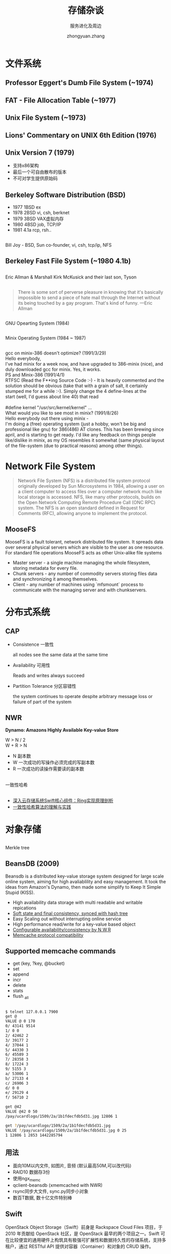 #+TITLE: 存储杂谈
#+SUBTITLE: 服务进化及周边
#+AUTHOR: zhongyuan.zhang
#+OPTIONS: ':nil *:t -:t ::t <:t H:3 \n:nil ^:t arch:headline
#+OPTIONS: author:t c:nil creator:comment d:(not "LOGBOOK") date:t
#+OPTIONS: e:t email:nil f:t inline:t num:nil p:nil pri:nil stat:t
#+OPTIONS: tags:t tasks:t tex:t timestamp:t toc:nil todo:t |:t

#+ICON: images/org-icon.png

* 文件系统
:PROPERTIES:
:SLIDE:    segue dark quote
:ASIDE:    right bottom
:ARTICLE:  flexbox vleft auto-fadein
:END:

** Professor Eggert's Dumb File System (~1974)
#+BEGIN_CENTER
#+ATTR_HTML: :height 400px
[[file:images/eggertfs.png]]
#+END_CENTER

** FAT - File Allocation Table (~1977)
#+BEGIN_CENTER
#+ATTR_HTML: :height 420px
[[file:images/fat.png]]
#+END_CENTER

** 
#+BEGIN_CENTER
[[file:images/unix.jpg]]
#+END_CENTER

** 
#+BEGIN_CENTER
#+ATTR_HTML: :height 550px
[[file:images/pdp-11-40.jpg]]
#+END_CENTER

** Unix File System (~1973)
#+BEGIN_CENTER
#+ATTR_HTML: :height 450px
[[file:images/ufs.png]]
#+END_CENTER

** Lions' Commentary on UNIX 6th Edition (1976)
#+BEGIN_CENTER
[[file:images/lions.jpg]]
#+END_CENTER

** Unix Version 7 (1979)
- 支持x86架构
- 最后一个可自由散布的版本
- 不可对学生提供原始码

** Berkeley Software Distribution (BSD)
:PROPERTIES:
:ARTICLE:  smaller
:END:
- 1977 1BSD ex
- 1978 2BSD vi, csh, berknet  
- 1979 3BSD VAX虚拟内存
- 1980 4BSD job, TCP/IP
- 1981 4.1a rcp, rsh..

#+BEGIN_CENTER
#+ATTR_HTML: :height 220px
[[file:images/bsd.jpg]]
#+END_CENTER

** 
:PROPERTIES:
:ARTICLE:  smaller
:END:

#+BEGIN_CENTER
#+ATTR_HTML: :height 400px
[[file:images/billjoy.jpg]]

Bill Joy - BSD, Sun co-founder, vi, csh, tcp/ip, NFS
#+END_CENTER

** Berkeley Fast File System (~1980 4.1b)
#+BEGIN_CENTER
#+ATTR_HTML: :width 800px
[[file:images/bffs.png]]
#+END_CENTER

** 
:PROPERTIES:
:ARTICLE:  smaller
:END:
#+BEGIN_CENTER
#+ATTR_HTML: :height 460px
[[file:images/EricAllmanAndMarshallKirkMcKusick.jpg]]

Eric Allman & Marshall Kirk McKusick and their last son, Tyson
#+END_CENTER
   
** 
:PROPERTIES:
:SLIDE:    segue dark quote
:ASIDE:    right bottom
:ARTICLE:  flexbox vleft auto-fadein
:END:
#+BEGIN_QUOTE
There is some sort of perverse pleasure in knowing that it's basically impossible to send a piece of hate mail through the Internet without its being touched by a gay program. That's kind of funny. —Eric Allman
#+END_QUOTE

** 
:PROPERTIES:
:ARTICLE:  smaller
:END:

#+BEGIN_CENTER
#+ATTR_HTML: :height 460px
[[file:images/richard.jpg]]

GNU Opearting System (1984)
#+END_CENTER

** 
:PROPERTIES:
:ARTICLE:  smaller
:END:
#+BEGIN_CENTER
#+ATTR_HTML: :height 460px
[[file:images/andrew.jpg]]

Minix Operating System (1984 ~ 1987)
#+END_CENTER

** 
#+BEGIN_CENTER
#+ATTR_HTML: :height 500px
[[file:images/minix15-floppies-scr-01.jpg]]
#+END_CENTER

** 
#+BEGIN_CENTER
#+ATTR_HTML: :height 500px
[[file:images/linus-torvalds.jpg]]
#+END_CENTER

** 
:PROPERTIES:
:ARTICLE:  smaller
:END:

#+BEGIN_VERSE
gcc on minix-386 doesn't optimize? (1991/3/29)
Hello everybody,
I've had minix for a week now, and have upgraded to 386-minix (nice), and duly downloaded gcc for minix. Yes, it works.
#+END_VERSE 

#+BEGIN_VERSE
PS and Minix-386 (1991/4/1)
RTFSC (Read the F**ing Source Code :-) - It is heavily commented and the solution should be obvious (take that with a grain of salt, it certainly stumped me for a while :-). Simply change the 4 define-lines at the
start (well, I'd guess about line 40) that read

#define kernel "/usr/src/kernel/kernel" ...
#+END_VERSE

#+BEGIN_VERSE
What would you like to see most in minix? (1991/8/26)
Hello everybody out there using minix -
I'm doing a (free) operating system (just a hobby, won't be big and professional like gnu) for 386(486) AT clones.  This has been brewing since april, and is starting to get ready.  I'd like any feedback on things people like/dislike in minix, as my OS resembles it somewhat (same physical layout of the file-system (due to practical reasons) among other things).
#+END_VERSE

** 
#+BEGIN_CENTER
[[file:images/vfs.gif]]
#+END_CENTER

* Network File System
#+BEGIN_QUOTE
Network File System (NFS) is a distributed file system protocol originally developed by Sun Microsystems in 1984, allowing a user on a client computer to access files over a computer network much like local storage is accessed. NFS, like many other protocols, builds on the Open Network Computing Remote Procedure Call (ONC RPC) system. The NFS is an open standard defined in Request for Comments (RFC), allowing anyone to implement the protocol.
#+END_QUOTE
 
** 
#+BEGIN_CENTER
[[file:images/NAS.gif]]
#+END_CENTER

** MooseFS
MooseFS is a fault tolerant, network distributed file system. It spreads data over several physical servers which are visible to the user as one resource. For standard file operations MooseFS acts as other Unix-alike file systems

- Master server - a single machine managing the whole filesystem, storing metadata for every file.
- Chunk servers -  any number of commodity servers storing files data and synchronizing it among themselves.
- Client -  any number of machines using `mfsmount` process to communicate with the managing server and with chunkservers.

** 
#+BEGIN_CENTER
#+ATTR_HTML: :height 550px
[[file:images/mfs_write.png]]
#+END_CENTER

** 
#+BEGIN_CENTER
#+ATTR_HTML: :height 550px
[[file:images/mfs_read.png]]
#+END_CENTER

* 分布式系统
:PROPERTIES:
:SLIDE:    segue dark quote
:ASIDE:    right bottom
:ARTICLE:  flexbox vleft auto-fadein
:END:
** CAP
- Consistence 一致性

  all nodes see the same data at the same time
  
- Availability 可用性

  Reads and writes always succeed
  
- Partition Tolerance 分区容错性
  
  the system continues to operate despite arbitrary message loss or failure of part of the system
  
** NWR
*Dynamo: Amazons Highly Available Key-value Store*
#+BEGIN_VERSE
W > N / 2
W + R > N
#+END_VERSE

- N 副本数
- W 一次成功的写操作必须完成的写副本数
- R 一次成功的读操作需要读的副本数

** 
:PROPERTIES:
:ARTICLE:  smaller
:END:
#+BEGIN_CENTER
[[file:images/object-mapping-simple-consistent-hashing.png]]

一致性哈希
#+END_CENTER

** 
#+BEGIN_CENTER
#+ATTR_HTML: :height 500px
[[file:images/object-mapping-modified-consistent-hashing.png]]
#+END_CENTER

** 
- [[http://www.cnblogs.com/yuxc/archive/2012/06/22/2558312.html][深入云存储系统Swift核心组件：Ring实现原理剖析]]
- [[http://yikun.github.io/2016/06/09/一致性哈希算法的理解与实践][一致性哈希算法的理解与实践]]


* 对象存储
:PROPERTIES:
:SLIDE:    segue dark quote
:ASIDE:    right bottom
:ARTICLE:  flexbox vleft auto-fadein
:END:

** 
#+BEGIN_CENTER
#+ATTR_HTML: :height 550px
[[file:images/bitcask.jpg]]
#+END_CENTER

** 
:PROPERTIES:
:ARTICLE:  smaller
:END:
#+BEGIN_CENTER
#+ATTR_HTML: :height 500px
[[file:images/Hash_Tree.svg.png]]

Merkle tree
#+END_CENTER

** BeansDB (2009)
Beansdb is a distributed key-value storage system designed for large scale online system, aiming for high avaliablility and easy management. It took the ideas from Amazon's Dynamo, then made some simplify to Keep It Simple Stupid (KISS).

- High availability data storage with multi readable and writable repications
- _Soft state and final consistency, synced with hash tree_
- Easy Scaling out without interrupting online service
- High performance read/write for a key-value based object
- _Configurable availability/consistency by N,W,R_
- _Memcache protocol compatibility_

** Supported memcache commands
- get (key, ?key, @bucket)
- set
- append
- incr
- delete
- stats
- flush _all

** 
:PROPERTIES:
:ARTICLE:  smaller
:END:
#+BEGIN_SRC sh
$ telnet 127.0.0.1 7900
get @
VALUE @ 0 170
0/ 43141 9514
1/ 0 0
2/ 42462 2
3/ 39177 2
4/ 37044 1
5/ 44330 3
6/ 45589 3
7/ 28358 3
8/ 17224 3
9/ 5155 3
a/ 53006 1
b/ 27133 4
c/ 26906 3
d/ 0 0
e/ 29129 4
f/ 56710 2

get @42
VALUE @42 0 50
/pay/ucardlogo/1509/2a/1b1fdecfdb5d31.jpg 12806 1

get ?/pay/ucardlogo/1509/2a/1b1fdecfdb5d31.jpg
VALUE ?/pay/ucardlogo/1509/2a/1b1fdecfdb5d31.jpg 0 25
1 12806 1 2853 1442285794
#+END_SRC

**  
#+BEGIN_CENTER
[[file:images/beansdb.png]]
#+END_CENTER

** 用法
- 面向10M以内文件, 如图片, 音频 (默认最高50M,可以改代码)
- RAID10 数据存3份
- 使用ngx_memc
- qclient-beansdb (xmemcached with NWR)
- rsync同步大文件, sync.py同步小对象
- 数百T数据, 数十亿文件特别棒

** Swift
OpenStack Object Storage（Swift）前身是 Rackspace Cloud Files 项目，于 2010 年贡献给 OpenStack 社区，是 OpenStack 最早的两个项目之一。Swift 可在比较便宜的通用硬件上构筑具有极强可扩展性和数据持久性的存储系统，支持多租户，通过 RESTful API 提供对容器（Container）和对象的 CRUD 操作。


** 
:PROPERTIES:
:ARTICLE:  smaller
:END:
WSGI是为Python语言定义的Web服务器和Web应用程序或框架之间的一种简单而通用的接口。
#+BEGIN_SRC sh
$ paster create
Selected and implied templates:
  PasteScript#basic_package  A basic setuptools-enabled package

Enter project name: demo
Variables:
  egg:      demo
  package:  demo
  project:  demo
Enter version (Version (like 0.1)) ['']: 
#+END_SRC

#+BEGIN_SRC python
# demo/__init__.py
def app(environ, start_response): # or app = Flask(__name__)
    start_response('200 OK', [('Content-Type', 'text/plain')])
    yield "Hello world!\n"

def factory(global_config, **local_config):
    print global_config
    print local_config
    return app
#+END_SRC

** 
:PROPERTIES:
:ARTICLE:  smaller
:END:
PasteDeploy是一个用来查找和配置 WSGI 应用的系统, 配置支持app, filter, pipeline,factory, type, section等

#+BEGIN_SRC ini
# demo.ini
[DEFAULT]
title=my website

[server:main]
use = egg:Paste#http
# use=egg:gunicorn#main
# workers=2
# worker_class=gevent

[app:main]
use=call:demo:app_factory
# set title=demo site
database=mysql://xxxx
#+END_SRC

#+BEGIN_SRC sh
$ paster serve demo.ini
{'__file__': '/home/tom/demo/main.ini', 'here': '/home/tom/demo', 'title': 'my website'}
{'database': 'mysql://xxxx'}
Starting server in PID 3756.
serving on http://127.0.0.1:8080
#+END_SRC

** 映射关系
#+BEGIN_CENTER
[[file:images/swift.png]]
#+END_CENTER

** 数据节点
:PROPERTIES:
:ARTICLE:  smaller
:END:
#+BEGIN_SRC sh
$ tree /srv/node/sdb -L 5
├── accounts
│   ├── 4422
│   │   └── d84
│   │       └── 8a32648058cf2185fab166279963fd84
│   │           ├── 8a32648058cf2185fab166279963fd84.db
│   │           └── 8a32648058cf2185fab166279963fd84.db.pending
│   └── 632
│       └── 84a
│           └── 13c312c524cb52e59041e34e9c4f384a
├── containers (同上)
├── objects
│  ├── 1000
│  │   ├── 6a5
│  │   │   └── 1f462ba176864aa5f5c35e28b533b6a5
│  │   │       └── 1473149348.59743.data
│  │   ├── aba
│  │   │   └── 1f42bcc1bcf1ec440d5d5aec24ddaaba
│  │   │       └── 1464159081.76922.ts
└── tmp
#+END_SRC

** 
#+BEGIN_CENTER
[[file:images/swift_proxy.jpg]]
#+END_CENTER

** 
#+BEGIN_CENTER
[[file:images/swift_ring.jpg]]
#+END_CENTER

** 
#+BEGIN_CENTER
[[file:images/swift_get.jpg]]
#+END_CENTER

** 
#+BEGIN_CENTER
[[file:images/swift_post.jpg]]
#+END_CENTER

** 
#+BEGIN_CENTER
#+ATTR_HTML: :height 600px
[[file:images/swift_all.png]]
#+END_CENTER

** Swift组件
- Proxy Server 对外提供对象服务API, 查找服务地址并转发用户请求
- Account Server 提供账户元数据和统计信息，并维护所含容器列表的服务
- Container Server 提供容器元数据和统计信息，并维护所含对象列表的服务
- Object Server 提供对象元数据和内容服务，对象以文件的形式存储在文件系统
- Replicator 检测本地分区副本和远程副本是否一致, Push更新副本，删除文件
- Updater 高负载时，将更新请求插入队列，之后进行异步更新
- Auditor 检查对象，容器和账户的完整性，发现比特级进行隔离, 并同步副本
- Account Reaper 账户清理服务，删除容器和对象数据
- Authentication Server 验证用户身份
- Cache Server 缓存认证Token, 账户容器的存在信息, 采用Memcached.
   
** 
:PROPERTIES:
:ARTICLE:  smaller
:END:
#+BEGIN_SRC sh
$ swift-ring-builder object.builder
object.builder, build version 6
8192 partitions, 2.000000 replicas, 1 regions, 3 zones, 6 devices, 0.02 balance, 0.00 dispersion
The minimum number of hours before a partition can be reassigned is 1
The overload factor is 0.00% (0.000000)
Devices:    id  region  zone      ip address  port  replication ip  replication port      name weight partitions balance meta
             0       1     1     10.86.41.96  6000     10.86.41.96              6000        d1   1.00       2731    0.01 
             1       1     1     10.86.41.96  6000     10.86.41.96              6000        d2   1.00       2731    0.01 
             2       1     2    10.86.35.155  6000    10.86.35.155              6000        d1   1.00       2730   -0.02 
             3       1     2    10.86.35.155  6000    10.86.35.155              6000        d2   1.00       2730   -0.02 
             4       1     3    10.86.35.169  6000    10.86.35.169              6000        d1   1.00       2731    0.01 
             5       1     3    10.86.35.169  6000    10.86.35.169              6000        d2   1.00       2731    0.01 
#+END_SRC

** 
:PROPERTIES:
:ARTICLE:  smaller
:END:
#+BEGIN_SRC sh
$ swift-get-nodes /etc/swift/object.ring.gz AUTH_test testdt /no/joss-logo.png
Account  AUTH_test
Containertestdt
Object   /no/joss-logo.png

Partition1778
Hash     3793f1105a148c4a1f180a83a7289f67

Server:Port Device10.86.35.155:6000 d1
Server:Port Device10.86.41.96:6000 d2
Server:Port Device10.86.35.169:6000 d1 [Handoff]
Server:Port Device10.86.41.96:6000 d1 [Handoff]


curl -I -XHEAD "http://10.86.35.155:6000/d1/1778/AUTH_test/testdt//no/joss-logo.png"
curl -I -XHEAD "http://10.86.41.96:6000/d2/1778/AUTH_test/testdt//no/joss-logo.png"
curl -I -XHEAD "http://10.86.35.169:6000/d1/1778/AUTH_test/testdt//no/joss-logo.png" # [Handoff]
curl -I -XHEAD "http://10.86.41.96:6000/d1/1778/AUTH_test/testdt//no/joss-logo.png" # [Handoff]


Use your own device location of servers:
such as "export DEVICE=/srv/node"
ssh 10.86.35.155 "ls -lah ${DEVICE:-/srv/node*}/d1/objects/1778/f67/3793f1105a148c4a1f180a83a7289f67"
ssh 10.86.41.96 "ls -lah ${DEVICE:-/srv/node*}/d2/objects/1778/f67/3793f1105a148c4a1f180a83a7289f67"
ssh 10.86.35.169 "ls -lah ${DEVICE:-/srv/node*}/d1/objects/1778/f67/3793f1105a148c4a1f180a83a7289f67" # [Handoff]
ssh 10.86.41.96 "ls -lah ${DEVICE:-/srv/node*}/d1/objects/1778/f67/3793f1105a148c4a1f180a83a7289f67" # [Handoff]

$ ls /srv/node/d2/objects/1778/f67/3793f1105a148c4a1f180a83a7289f67/
1470970382.20003.data
#+END_SRC
** 
:PROPERTIES:
:ARTICLE:  smaller
:END:
#+BEGIN_SRC sh

$ swift-recon object -d  -l -r
===============================================================================
--> Starting reconnaissance on 3 hosts
===============================================================================
[2016-10-19 15:54:25] Checking on replication
[replication_failure] low: 0, high: 0, avg: 0.0, total: 0, Failed: 0.0%, no_result: 0, reported: 1
[replication_success] low: 5408, high: 5408, avg: 5408.0, total: 5408, Failed: 0.0%, no_result: 0, reported: 1
[replication_time] low: 0, high: 0, avg: 0.3, total: 0, Failed: 66.7%, no_result: 2, reported: 1
[replication_attempted] low: 5408, high: 5408, avg: 5408.0, total: 5408, Failed: 0.0%, no_result: 0, reported: 1
Oldest completion was NEVER by 10.86.35.169:6000.
Most recent completion was 2016-10-19 07:43:02 (11 minutes ago) by 10.86.41.96:6000.
===============================================================================
[2016-10-19 15:51:09] Checking load averages
[5m_load_avg] low: 0, high: 0, avg: 0.0, total: 0, Failed: 0.0%, no_result: 0, reported: 3
[15m_load_avg] low: 0, high: 0, avg: 0.0, total: 0, Failed: 0.0%, no_result: 0, reported: 3
[1m_load_avg] low: 0, high: 0, avg: 0.0, total: 0, Failed: 0.0%, no_result: 0, reported: 3
===============================================================================
[2016-10-19 15:51:09] Checking disk usage now
Distribution Graph:
 15%    1 **********************************
 17%    1 **********************************
 18%    1 **********************************
 19%    2 *********************************************************************
 20%    1 **********************************
Disk usage: space used: 22106923008 of 119937073152
Disk usage: space free: 97830150144 of 119937073152
Disk usage: lowest: 15.46%, highest: 20.05%, avg: 18.4321014571%
===============================================================================
#+END_SRC

** 用法
- 通用存储方案, No RAID
- 多存储策略
- 大文件切分并发上传
- 对象超时机制
- 单容器200w记录无压力
- rsync带宽限制
- recon/informant监控
- 调整 /etc/rsyslog.d/10-swift.conf

** Haystack
Haystack是Facebook的海量图片存储系统

- Finding a needle in Haystack: Facebooks photo storage
- 总量260B, 20P, 增量1M 60T/W, 峰值550K/S
- 每张图4种尺寸, 分别存3份
- 三种服务 Cache, Directory, Store
- 两种元信息, Application 生成URL用 / Filesystem 读取文件用

** 
#+BEGIN_CENTER
[[file:images/fb_nfs.jpg]]
#+END_CENTER

** 优化尽头
- POSIX读文件效率低
- 缓存文件句柄, 修改内核增加open by filehandle方法减少IO
- 社交网络长尾效应
- 冗余元数据(文件权限, 所属用户)浪费空间

** Needle结构
:PROPERTIES:
:ARTICLE:  smaller
:END:

#+BEGIN_CENTER
[[file:images/needle.jpg]]
#+END_CENTER
- cookie 创建时生成, 后续的访问签名
- key 图片编号
- alternate key 图片规格
- padding 8字节对齐

** Needle索引文件
:PROPERTIES:
:ARTICLE:  smaller
:END:

#+BEGIN_CENTER
[[file:images/needle_index.png]]

两级映射 needle.key => (needle.alternate key => meta)
#+END_CENTER

** Store服务

- 挂载物理卷(/hay/haystack/<logical valume id>) 作为存储基本单元, 如: 100个100G的物理卷提供10T存储量,系统级用xfs
- 小文件合并成文件块，通过offset和size 直接定位读取
- 异步追加 元信息 到索引文件，加速启动, 运行时全量加载到内存 (由于是异步操作，可能和数据块不一致，启动时需要做对比

** Directory服务  
本质上是一个映射表, 用数据库保存信息，提供一个PHP接口

- 维护逻辑卷到物理卷的映射
- 判断请求转发到Store还是CDN
- 负载均衡
- 维护Store状态, 是否空闲/只读
- 为了便于维护, Store可写与容量有关; 扩容时无需文件迁移

** Cache服务
- 缓存文件, 相当于CDN
- 新上传文件直接缓存, 减少Store读写并发

** 
#+BEGIN_CENTER
[[file:images/haystack.jpg]]
#+END_CENTER

** 文件访问
#+BEGIN_VERSE
http ://<cdn>/<Cache>/<machine id>/<logical volume, photo>
#+END_VERSE

- CDN 用 logical volume, photo 查缓存, 命中则返回，否则走Cache机
- Cache  同上, 否则走Store机
- Machine 同上, 否则返回错误

** 开源实现
:PROPERTIES:
:ARTICLE:  smaller
:END:
- SeaweedFS 作者为Facebook员工
- bfs - Bilibili File System

#+BEGIN_SRC sh
$ go get github.com/chrislusf/seaweedfs/weed

$ weed -master

$ weed volume -dir="./data1" -mserver="localhost:9333" -port=8080
$ weed volume -dir="./data2" -mserver="localhost:9333" -port=8081

$ curl -X POST http://127.0.0.1:9333/dir/assign
{"fid":"8,01995db7d7","url":"127.0.0.1:8080","publicUrl":"127.0.0.1:8080","count":1}
{"fid":"9,02af1b78ce","url":"127.0.0.1:8080","publicUrl":"127.0.0.1:8080","count":1}
$ curl -X PUT -F file=@v6.pdf http://127.0.0.1:8080/8,01995db7d7
{"name":"v6.pdf","size":189495}

$ curl http://localhost:9333/dir/lookup?volumeId=8
{"volumeId":"8","locations":[{"url":"127.0.0.1:8080","publicUrl":"127.0.0.1:8080"}]}
$ curl -I http://127.0.0.1:8080/8,01995db7d7
HTTP/1.1 200 OK
Accept-Ranges: bytes
Content-Disposition: inline; filename="v6.pdf"
Content-Length: 235616
Content-Type: application/pdf
#+END_SRC

* Nginx
:PROPERTIES:
:SLIDE:    segue dark quote
:ASIDE:    right bottom
:ARTICLE:  flexbox vleft auto-fadein
:END:

让神器带你飞 上天入地 无所不能

** 
:PROPERTIES:
:ARTICLE:  smaller
:END:
#+BEGIN_SRC sh
$ cat nginx/conf/vhost/vh_beansdb.conf

    upstream beansdb_0_b {
        ...
    }

    location / {
        set $memc_key $uri;
        set_by_lua_file $server 'conf/vhost/vh_beansdb_fnv1a.lua';
        memc_pass $server;
    }

$ cat nginx/conf/vhost/vh_beansdb_fnv1a.lua
require "libhash"

buckets = {
  "beansdb_0_b",  "beansdb_0_b",  "beansdb_0_b",  "beansdb_0_b",
  "beansdb_0_b",  "beansdb_0_b",  "beansdb_0_b",  "beansdb_0_b",
  "beansdb_0_b",  "beansdb_0_b",  "beansdb_0_b",  "beansdb_0_b",
  "beansdb_c_f",  "beansdb_c_f",  "beansdb_c_f",  "beansdb_c_f"
}
local bucket_size = 268435456; -- 1 << 32 / bucket_count;
local hash = libhash.fnv1a(ngx.var.memc_key, string.len(ngx.var.memc_key));
local bucket = math.floor(hash / bucket_size);
return buckets[bucket+1];
#+END_SRC

** 
:PROPERTIES:
:ARTICLE:  smaller
:END:
#+BEGIN_SRC sh
server {
    gm_buffer 10M;

    location /gm {
         alias imgs;

         set $resize 400x300>;
         set $rotate 180;

         gm strip;
         gm auto-orient;

         gm resize $resize;
         gm rotate $rotate;
         gm quality 85;

         gm gravity SouthEast;
         gm composite -geometry +10+10 -image '/your/watermark/file' -min-width 100;
    }
}
#+END_SRC

** 
:PROPERTIES:
:ARTICLE:  smaller
:END:
#+BEGIN_SRC c
typedef ngx_int_t (*ngx_http_gm_command_pt)(ngx_http_request_t *r, void *option, Image **image,
        ImageInfo *image_info);
typedef ngx_int_t (*ngx_http_gm_parse_pt)(ngx_conf_t *cf, ngx_array_t *args, void **option);
typedef ngx_buf_t *(*ngx_http_gm_out_pt)(ngx_http_request_t *r, Image *image);

typedef struct {
    ngx_str_t                   name;
    ngx_http_gm_command_pt      handler;
    ngx_http_gm_parse_pt        option_parse_handler;
    ngx_http_gm_out_pt          out_handler;
} ngx_http_gm_command_t;

typedef struct {
    ngx_str_t                   option;
    ngx_http_complex_value_t   *option_cv;
} ngx_http_gm_option_t;

typedef struct {
    ngx_http_gm_command_t       *command;
    void                        *option;
} ngx_http_gm_command_info_t;

typedef struct {
    ngx_array_t                 *cmds;          /* ngx_http_gm_command_info_t */
    size_t                       buffer_size;
    ngx_flag_t                   enable;
} ngx_http_gm_conf_t;
#+END_SRC

** 
:PROPERTIES:
:ARTICLE:  smaller
:END:
#+BEGIN_SRC c
ngx_int_t gm_quality_image(ngx_http_request_t *r, void *option, Image **image, ImageInfo *image_info)
{
    u_char                     *quality;
    int                         value;

    dd("start");

    quality = gm_get_option_value(r, (ngx_http_gm_option_t *)option);
    if (quality == NULL) {
        ngx_log_error(NGX_LOG_ERR, r->connection->log, 0, "gm filter: get quality failed");
        return NGX_ERROR;
    }

    if (ngx_strlen(quality) == 0){
        return NGX_OK;
    }

    ngx_log_debug1(NGX_LOG_DEBUG_HTTP, r->connection->log, 0, "gm filter: quality \"%s\"", quality);

    value = atoi((char *) quality);
    if (value <= 0 || value > 100) {
        return NGX_ERROR;
    }

    image_info->quality = value;

    return NGX_OK;
}
#+END_SRC

* 总结
- 对症下药
- 工具链很重要
- 抄是一门艺术
- RTFSC

* Thank You
:PROPERTIES:
:SLIDE: thank-you-slide segue
:ASIDE: right
:ARTICLE: flexbox vleft auto-fadein
:END:
